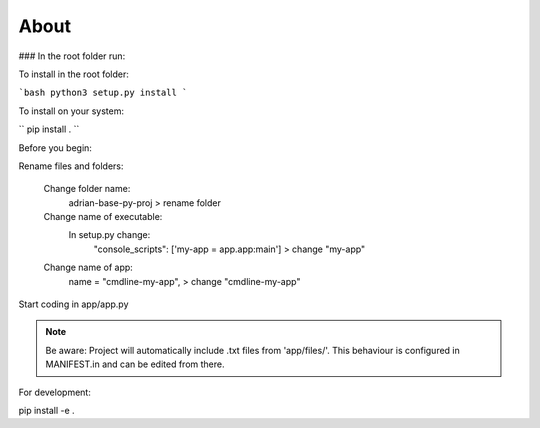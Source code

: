 **About**
========================

### In the root folder run:

To install in the root folder:

```bash
python3 setup.py install
```

To install on your system:

``
pip install .
``

Before you begin:

Rename files and folders:

    Change folder name: 
        adrian-base-py-proj > rename folder

    Change name of executable: 
        In setup.py change:
            "console_scripts": ['my-app = app.app:main'] > change "my-app"

    Change name of app:
        name = "cmdline-my-app", > change "cmdline-my-app"

Start coding in app/app.py

.. note:: Be aware: Project will automatically include .txt files from 'app/files/'. This behaviour is configured in MANIFEST.in and can be edited from there.


For development:

pip install -e .